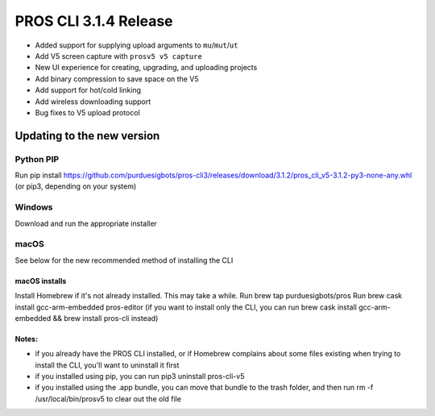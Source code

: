 ======================
PROS CLI 3.1.4 Release
======================

.. post:: 12 February, 2019
   :tags: blog, cli-release

- Added support for supplying upload arguments to ``mu``/``mut``/``ut``
- Add V5 screen capture with ``prosv5 v5 capture``
- New UI experience for creating, upgrading, and uploading projects
- Add binary compression to save space on the V5
- Add support for hot/cold linking
- Add wireless downloading support
- Bug fixes to V5 upload protocol

Updating to the new version
===========================

Python PIP
----------

Run pip install https://github.com/purduesigbots/pros-cli3/releases/download/3.1.2/pros_cli_v5-3.1.2-py3-none-any.whl (or pip3, depending on your system)

Windows
-------

Download and run the appropriate installer

macOS
-----

See below for the new recommended method of installing the CLI

macOS installs
~~~~~~~~~~~~~~

Install Homebrew if it's not already installed. This may take a while.
Run brew tap purduesigbots/pros
Run brew cask install gcc-arm-embedded pros-editor (if you want to install only the CLI, you can run brew cask install gcc-arm-embedded && brew install pros-cli instead)

Notes:
~~~~~~

- if you already have the PROS CLI installed, or if Homebrew complains about some files existing when trying to install the CLI, you'll want to uninstall it first
- if you installed using pip, you can run pip3 uninstall pros-cli-v5
- if you installed using the .app bundle, you can move that bundle to the trash folder, and then run rm -f /usr/local/bin/prosv5 to clear out the old file
